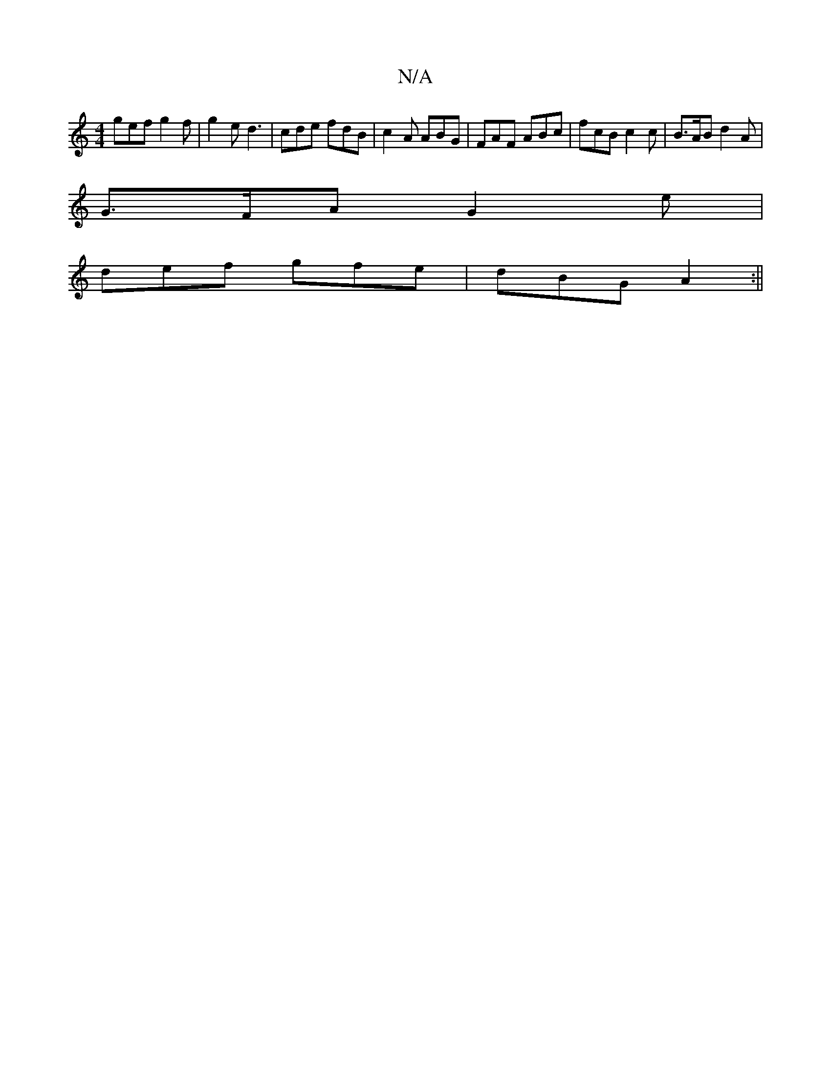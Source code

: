 X:1
T:N/A
M:4/4
R:N/A
K:Cmajor
 gef g2 f | g2 e d3 | cde fdB | c2 A ABG | FAF ABc | fcB c2 c | B>AB d2 A |
G>FA G2 e|
def gfe|dBG A2:||

ef | g3 f (3efg af|g2 dB c4|B2AF D2AF|D3G c4|
d2f>e decA|Bded cdce|dAFA d2 (3dBG| f2 dA F>GA>E